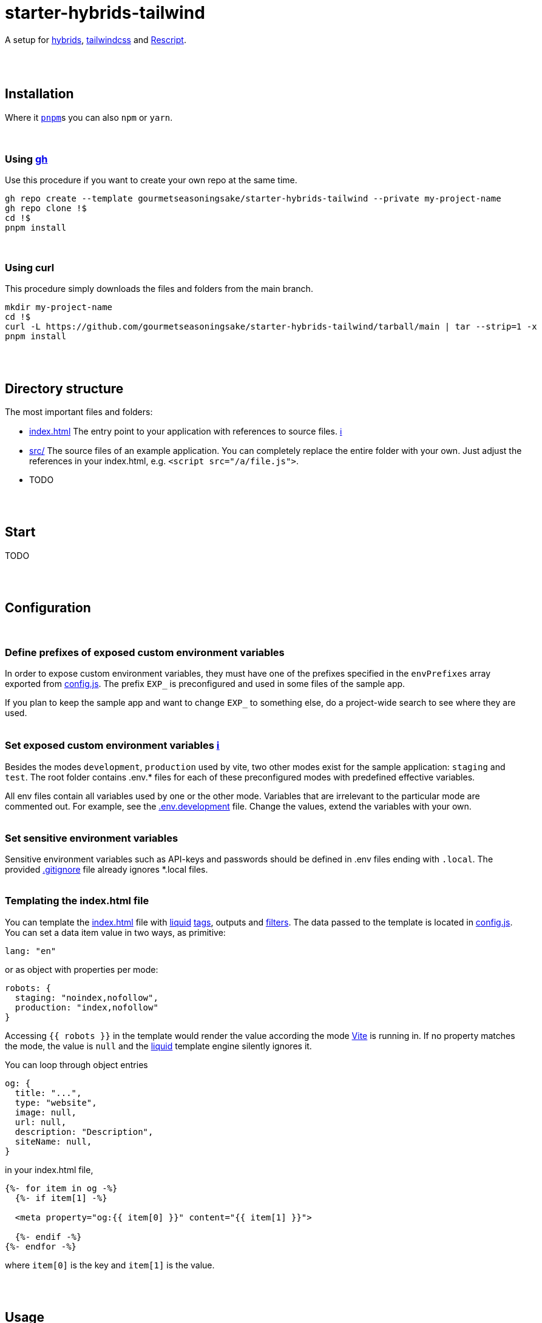 :spacer-1: {empty} + \

:spacer-2: {empty} + \
{empty} +

:spacer-3: {empty} + \
{empty} + \
{empty} +

:spacer-4: {empty} + \
{empty} + \
{empty} + \
{empty} +

:link-config-js: link:config.js[config.js]
:link-index-html: link:index.html[index.html]
:link-gitignore: link:.gitignore[.gitignore]

= starter-hybrids-tailwind

A setup for https://hybrids.js.org[hybrids], https://tailwindcss.com[tailwindcss] and https://rescript-lang.org/[Rescript].
{spacer-4}

== Installation

Where it https://pnpm.io[`pnpm`]s you can also `npm` or `yarn`. 
{spacer-3}

=== Using https://cli.github.com[gh]

Use this procedure if you want to create your own repo at the same time.

[source,bash]
----
gh repo create --template gourmetseasoningsake/starter-hybrids-tailwind --private my-project-name
gh repo clone !$
cd !$
pnpm install
----
{spacer-1}

=== Using curl
This procedure simply downloads the files and folders from the main branch.

[source,bash]
----
mkdir my-project-name
cd !$
curl -L https://github.com/gourmetseasoningsake/starter-hybrids-tailwind/tarball/main | tar --strip=1 -x
pnpm install
----
{spacer-2}

== Directory structure

The most important files and folders:

* {link-index-html} The entry point to your application with references to source files. https://vitejs.dev/guide/#index-html-and-project-root[&#8505;]
* link:src[src/] The source files of an example application. You can completely replace the entire folder with your own. Just adjust the references in your index.html, e.g. `<script src="/a/file.js">`.
* TODO

{spacer-2}

== Start

TODO

{spacer-2}

== Configuration
{spacer-1}

=== Define prefixes of exposed custom environment variables

In order to expose custom environment variables, they must have one of the prefixes specified in the `envPrefixes` array exported from {link-config-js}. The prefix `EXP_` is preconfigured and used in some files of the sample app.

If you plan to keep the sample app and want to change `EXP_` to something else, do a project-wide search to see where they are used.
{spacer-2}

=== Set exposed custom environment variables https://vitejs.dev/guide/env-and-mode.html#env-variables-and-modes[ℹ️]

Besides the modes `development`, `production` used by vite, two other modes exist for the sample application: `staging` and `test`. The root folder contains .env.* files for each of these preconfigured modes with predefined effective variables. 

All env files contain all variables used by one or the other mode. Variables that are irrelevant to the particular mode are commented out. For example, see the link:.env.development[.env.development] file. Change the values, extend the variables with your own.
{spacer-2}

=== Set sensitive environment variables

Sensitive environment variables such as API-keys and passwords should be defined in .env files ending with `.local`. The provided {link-gitignore} file already ignores *.local files.
{spacer-2}

=== Templating the index.html file

You can template the {link-index-html} file with https://liquidjs.com/tutorials/intro-to-liquid.html[liquid] https://liquidjs.com/tags/overview.html[tags], outputs and https://liquidjs.com/filters/overview.html[filters]. The data passed to the template is located in link:config.js#L5-L24[config.js]. You can set a data item value in two ways, as primitive:

[source,javascript]
----
lang: "en"
----

or as object with properties per mode:

[source,javascript]
----
robots: {
  staging: "noindex,nofollow",
  production: "index,nofollow"
}
----

Accessing `{{ robots }}` in the template would render the value according the mode https://vitejs.dev/guide/env-and-mode.html#modes[Vite] is running in.
If no property matches the mode, the value is `null` and the https://liquidjs.com/tutorials/intro-to-liquid.html[liquid] template engine silently ignores it.

You can loop through object entries

[source,javascript]
----
og: {
  title: "...",
  type: "website",
  image: null,
  url: null,
  description: "Description",
  siteName: null,
}
----

in your index.html file,

[source,liquid]
----
{%- for item in og -%}
  {%- if item[1] -%}

  <meta property="og:{{ item[0] }}" content="{{ item[1] }}">

  {%- endif -%}
{%- endfor -%}
----

where `item[0]` is the key and `item[1]` is the value.

{spacer-2}

== Usage

TODO

{spacer-2}

== References

TODO




